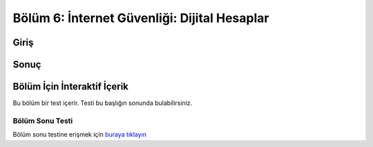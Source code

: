 Bölüm 6: İnternet Güvenliği: Dijital Hesaplar
=============================================

.. meta::
   :description lang=tr: Kitabın altıncı bölümü, "İnternet Güvenliği: Dijital Hesaplar".

Giriş
-----

Sonuç
-----

Bölüm İçin İnteraktif İçerik
----------------------------

Bu bölüm bir test içerir. Testi bu başlığın sonunda bulabilirsiniz.

Bölüm Sonu Testi
~~~~~~~~~~~~~~~~

Bölüm sonu testine erişmek için `buraya tıklayın <https://link>`_